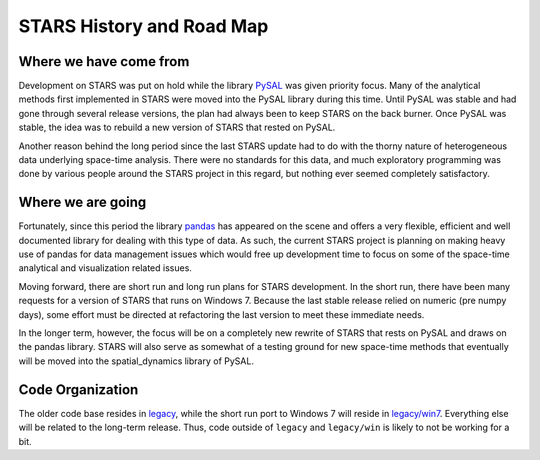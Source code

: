 **************************
STARS History and Road Map
**************************


Where we have come from
=======================

Development on STARS was put on hold while the library
`PySAL <http://code.google.com/p/pysal/>`_
was given priority focus. Many of the analytical methods first implemented in
STARS were moved into the PySAL library during this time. Until PySAL was
stable and had gone through several release versions, the plan had always been
to keep STARS on the back burner.  Once PySAL was stable, the idea was to
rebuild a new version of STARS that rested on PySAL.

Another reason behind the long period since the last STARS update had to do
with the thorny nature of heterogeneous data underlying space-time analysis.
There were no standards for this data, and much exploratory programming was
done by various people around the STARS project in this regard, but nothing
ever seemed completely satisfactory. 

Where we are going
==================

Fortunately, since this period the library
`pandas <http://pandas.pydata.org>`_ 
has appeared on the scene and offers a very
flexible, efficient and well documented library for dealing with this type of
data. As such, the current STARS project is planning on making heavy use of
pandas for data management issues which would free up development time to
focus on some of the space-time analytical and visualization related issues.

Moving forward, there are short run and long run plans for STARS development.
In the short run, there have been many requests for a version of STARS that
runs on Windows 7. Because the last stable release relied on numeric (pre
numpy days), some effort must be directed at refactoring the last version to
meet these immediate needs.

In the longer term, however, the focus will be on a completely new rewrite of
STARS that rests on PySAL and draws on the  pandas library. STARS will also
serve as somewhat of a testing ground for new space-time methods that
eventually will be moved into the spatial_dynamics library of PySAL.

Code Organization
=================

The older code base resides in
`legacy <https://github.com/sjsrey/stars/tree/master/stars/legacy>`_,
while the short run port to Windows 7
will reside in
`legacy/win7 <https://github.com/sjsrey/stars/tree/master/stars/legacy>`_.
Everything else will be related to the long-term
release. Thus, code outside of ``legacy`` and ``legacy/win`` is likely to not be
working for a bit.
